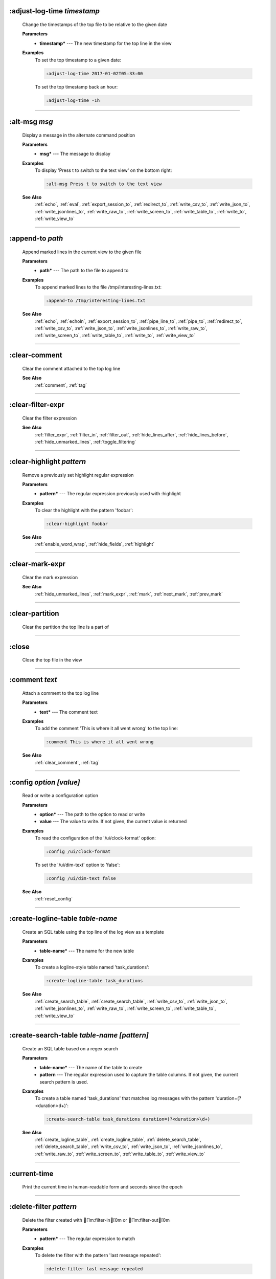 
.. _adjust_log_time:

:adjust-log-time *timestamp*
^^^^^^^^^^^^^^^^^^^^^^^^^^^^

  Change the timestamps of the top file to be relative to the given date

  **Parameters**
    * **timestamp\*** --- The new timestamp for the top line in the view

  **Examples**
    To set the top timestamp to a given date:

    .. code-block::  lnav

      :adjust-log-time 2017-01-02T05:33:00

    To set the top timestamp back an hour:

    .. code-block::  lnav

      :adjust-log-time -1h


----


.. _alt_msg:

:alt-msg *msg*
^^^^^^^^^^^^^^

  Display a message in the alternate command position

  **Parameters**
    * **msg\*** --- The message to display

  **Examples**
    To display 'Press t to switch to the text view' on the bottom right:

    .. code-block::  lnav

      :alt-msg Press t to switch to the text view

  **See Also**
    :ref:`echo`, :ref:`eval`, :ref:`export_session_to`, :ref:`redirect_to`, :ref:`write_csv_to`, :ref:`write_json_to`, :ref:`write_jsonlines_to`, :ref:`write_raw_to`, :ref:`write_screen_to`, :ref:`write_table_to`, :ref:`write_to`, :ref:`write_view_to`

----


.. _append_to:

:append-to *path*
^^^^^^^^^^^^^^^^^

  Append marked lines in the current view to the given file

  **Parameters**
    * **path\*** --- The path to the file to append to

  **Examples**
    To append marked lines to the file /tmp/interesting-lines.txt:

    .. code-block::  lnav

      :append-to /tmp/interesting-lines.txt

  **See Also**
    :ref:`echo`, :ref:`echoln`, :ref:`export_session_to`, :ref:`pipe_line_to`, :ref:`pipe_to`, :ref:`redirect_to`, :ref:`write_csv_to`, :ref:`write_json_to`, :ref:`write_jsonlines_to`, :ref:`write_raw_to`, :ref:`write_screen_to`, :ref:`write_table_to`, :ref:`write_to`, :ref:`write_view_to`

----


.. _clear_comment:

:clear-comment
^^^^^^^^^^^^^^

  Clear the comment attached to the top log line

  **See Also**
    :ref:`comment`, :ref:`tag`

----


.. _clear_filter_expr:

:clear-filter-expr
^^^^^^^^^^^^^^^^^^

  Clear the filter expression

  **See Also**
    :ref:`filter_expr`, :ref:`filter_in`, :ref:`filter_out`, :ref:`hide_lines_after`, :ref:`hide_lines_before`, :ref:`hide_unmarked_lines`, :ref:`toggle_filtering`

----


.. _clear_highlight:

:clear-highlight *pattern*
^^^^^^^^^^^^^^^^^^^^^^^^^^

  Remove a previously set highlight regular expression

  **Parameters**
    * **pattern\*** --- The regular expression previously used with :highlight

  **Examples**
    To clear the highlight with the pattern 'foobar':

    .. code-block::  lnav

      :clear-highlight foobar

  **See Also**
    :ref:`enable_word_wrap`, :ref:`hide_fields`, :ref:`highlight`

----


.. _clear_mark_expr:

:clear-mark-expr
^^^^^^^^^^^^^^^^

  Clear the mark expression

  **See Also**
    :ref:`hide_unmarked_lines`, :ref:`mark_expr`, :ref:`mark`, :ref:`next_mark`, :ref:`prev_mark`

----


.. _clear_partition:

:clear-partition
^^^^^^^^^^^^^^^^

  Clear the partition the top line is a part of


----


.. _close:

:close
^^^^^^

  Close the top file in the view


----


.. _comment:

:comment *text*
^^^^^^^^^^^^^^^

  Attach a comment to the top log line

  **Parameters**
    * **text\*** --- The comment text

  **Examples**
    To add the comment 'This is where it all went wrong' to the top line:

    .. code-block::  lnav

      :comment This is where it all went wrong

  **See Also**
    :ref:`clear_comment`, :ref:`tag`

----


.. _config:

:config *option* *\[value\]*
^^^^^^^^^^^^^^^^^^^^^^^^^^^^

  Read or write a configuration option

  **Parameters**
    * **option\*** --- The path to the option to read or write
    * **value** --- The value to write.  If not given, the current value is returned

  **Examples**
    To read the configuration of the '/ui/clock-format' option:

    .. code-block::  lnav

      :config /ui/clock-format

    To set the '/ui/dim-text' option to 'false':

    .. code-block::  lnav

      :config /ui/dim-text false

  **See Also**
    :ref:`reset_config`

----


.. _create_logline_table:

:create-logline-table *table-name*
^^^^^^^^^^^^^^^^^^^^^^^^^^^^^^^^^^

  Create an SQL table using the top line of the log view as a template

  **Parameters**
    * **table-name\*** --- The name for the new table

  **Examples**
    To create a logline-style table named 'task_durations':

    .. code-block::  lnav

      :create-logline-table task_durations

  **See Also**
    :ref:`create_search_table`, :ref:`create_search_table`, :ref:`write_csv_to`, :ref:`write_json_to`, :ref:`write_jsonlines_to`, :ref:`write_raw_to`, :ref:`write_screen_to`, :ref:`write_table_to`, :ref:`write_view_to`

----


.. _create_search_table:

:create-search-table *table-name* *\[pattern\]*
^^^^^^^^^^^^^^^^^^^^^^^^^^^^^^^^^^^^^^^^^^^^^^^

  Create an SQL table based on a regex search

  **Parameters**
    * **table-name\*** --- The name of the table to create
    * **pattern** --- The regular expression used to capture the table columns.  If not given, the current search pattern is used.

  **Examples**
    To create a table named 'task_durations' that matches log messages with the pattern 'duration=(?<duration>\d+)':

    .. code-block::  lnav

      :create-search-table task_durations duration=(?<duration>\d+)

  **See Also**
    :ref:`create_logline_table`, :ref:`create_logline_table`, :ref:`delete_search_table`, :ref:`delete_search_table`, :ref:`write_csv_to`, :ref:`write_json_to`, :ref:`write_jsonlines_to`, :ref:`write_raw_to`, :ref:`write_screen_to`, :ref:`write_table_to`, :ref:`write_view_to`

----


.. _current_time:

:current-time
^^^^^^^^^^^^^

  Print the current time in human-readable form and seconds since the epoch


----


.. _delete_filter:

:delete-filter *pattern*
^^^^^^^^^^^^^^^^^^^^^^^^

  Delete the filter created with [1m:filter-in[0m or [1m:filter-out[0m

  **Parameters**
    * **pattern\*** --- The regular expression to match

  **Examples**
    To delete the filter with the pattern 'last message repeated':

    .. code-block::  lnav

      :delete-filter last message repeated

  **See Also**
    :ref:`filter_in`, :ref:`filter_out`, :ref:`hide_lines_after`, :ref:`hide_lines_before`, :ref:`hide_unmarked_lines`, :ref:`toggle_filtering`

----


.. _delete_logline_table:

:delete-logline-table *table-name*
^^^^^^^^^^^^^^^^^^^^^^^^^^^^^^^^^^

  Delete a table created with create-logline-table

  **Parameters**
    * **table-name\*** --- The name of the table to delete

  **Examples**
    To delete the logline-style table named 'task_durations':

    .. code-block::  lnav

      :delete-logline-table task_durations

  **See Also**
    :ref:`create_logline_table`, :ref:`create_logline_table`, :ref:`create_search_table`, :ref:`create_search_table`, :ref:`write_csv_to`, :ref:`write_json_to`, :ref:`write_jsonlines_to`, :ref:`write_raw_to`, :ref:`write_screen_to`, :ref:`write_table_to`, :ref:`write_view_to`

----


.. _delete_search_table:

:delete-search-table *table-name*
^^^^^^^^^^^^^^^^^^^^^^^^^^^^^^^^^

  Create an SQL table based on a regex search

  **Parameters**
    * **table-name\*** --- The name of the table to create

  **Examples**
    To delete the search table named 'task_durations':

    .. code-block::  lnav

      :delete-search-table task_durations

  **See Also**
    :ref:`create_logline_table`, :ref:`create_logline_table`, :ref:`create_search_table`, :ref:`create_search_table`, :ref:`write_csv_to`, :ref:`write_json_to`, :ref:`write_jsonlines_to`, :ref:`write_raw_to`, :ref:`write_screen_to`, :ref:`write_table_to`, :ref:`write_view_to`

----


.. _delete_tags:

:delete-tags *tag*
^^^^^^^^^^^^^^^^^^

  Remove the given tags from all log lines

  **Parameters**
    * **tag** --- The tags to delete

  **Examples**
    To remove the tags '#BUG123' and '#needs-review' from all log lines:

    .. code-block::  lnav

      :delete-tags #BUG123 #needs-review

  **See Also**
    :ref:`comment`, :ref:`tag`

----


.. _disable_filter:

:disable-filter *pattern*
^^^^^^^^^^^^^^^^^^^^^^^^^

  Disable a filter created with filter-in/filter-out

  **Parameters**
    * **pattern\*** --- The regular expression used in the filter command

  **Examples**
    To disable the filter with the pattern 'last message repeated':

    .. code-block::  lnav

      :disable-filter last message repeated

  **See Also**
    :ref:`enable_filter`, :ref:`filter_in`, :ref:`filter_out`, :ref:`hide_lines_after`, :ref:`hide_lines_before`, :ref:`hide_unmarked_lines`, :ref:`toggle_filtering`

----


.. _disable_word_wrap:

:disable-word-wrap
^^^^^^^^^^^^^^^^^^

  Disable word-wrapping for the current view

  **See Also**
    :ref:`enable_word_wrap`, :ref:`hide_fields`, :ref:`highlight`

----


.. _echo:

:echo *\[-n\]* *msg*
^^^^^^^^^^^^^^^^^^^^

  Echo the given message to the screen or, if :redirect-to has been called, to output file specified in the redirect.  Variable substitution is performed on the message.  Use a backslash to escape any special characters, like '$'

  **Parameters**
    * **-n** --- Do not print a line-feed at the end of the output
    * **msg\*** --- The message to display

  **Examples**
    To output 'Hello, World!':

    .. code-block::  lnav

      :echo Hello, World!

  **See Also**
    :ref:`alt_msg`, :ref:`append_to`, :ref:`echoln`, :ref:`eval`, :ref:`export_session_to`, :ref:`export_session_to`, :ref:`pipe_line_to`, :ref:`pipe_to`, :ref:`redirect_to`, :ref:`redirect_to`, :ref:`write_csv_to`, :ref:`write_csv_to`, :ref:`write_json_to`, :ref:`write_json_to`, :ref:`write_jsonlines_to`, :ref:`write_jsonlines_to`, :ref:`write_raw_to`, :ref:`write_raw_to`, :ref:`write_screen_to`, :ref:`write_screen_to`, :ref:`write_table_to`, :ref:`write_table_to`, :ref:`write_to`, :ref:`write_to`, :ref:`write_view_to`, :ref:`write_view_to`

----


.. _enable_filter:

:enable-filter *pattern*
^^^^^^^^^^^^^^^^^^^^^^^^

  Enable a previously created and disabled filter

  **Parameters**
    * **pattern\*** --- The regular expression used in the filter command

  **Examples**
    To enable the disabled filter with the pattern 'last message repeated':

    .. code-block::  lnav

      :enable-filter last message repeated

  **See Also**
    :ref:`filter_in`, :ref:`filter_out`, :ref:`hide_lines_after`, :ref:`hide_lines_before`, :ref:`hide_unmarked_lines`, :ref:`toggle_filtering`

----


.. _enable_word_wrap:

:enable-word-wrap
^^^^^^^^^^^^^^^^^

  Enable word-wrapping for the current view

  **See Also**
    :ref:`disable_word_wrap`, :ref:`hide_fields`, :ref:`highlight`

----


.. _eval:

:eval *command*
^^^^^^^^^^^^^^^

  Evaluate the given command/query after doing environment variable substitution

  **Parameters**
    * **command\*** --- The command or query to perform substitution on.

  **Examples**
    To substitute the table name from a variable:

    .. code-block::  lnav

      :eval ;SELECT * FROM ${table}

  **See Also**
    :ref:`alt_msg`, :ref:`echo`, :ref:`export_session_to`, :ref:`redirect_to`, :ref:`write_csv_to`, :ref:`write_json_to`, :ref:`write_jsonlines_to`, :ref:`write_raw_to`, :ref:`write_screen_to`, :ref:`write_table_to`, :ref:`write_to`, :ref:`write_view_to`

----


.. _export_session_to:

:export-session-to *path*
^^^^^^^^^^^^^^^^^^^^^^^^^

  Export the current lnav state to an lnav script file

  **Parameters**
    * **path\*** --- The path to the file to write

  **See Also**
    :ref:`alt_msg`, :ref:`append_to`, :ref:`echo`, :ref:`echo`, :ref:`echoln`, :ref:`eval`, :ref:`pipe_line_to`, :ref:`pipe_to`, :ref:`redirect_to`, :ref:`redirect_to`, :ref:`write_csv_to`, :ref:`write_csv_to`, :ref:`write_json_to`, :ref:`write_json_to`, :ref:`write_jsonlines_to`, :ref:`write_jsonlines_to`, :ref:`write_raw_to`, :ref:`write_raw_to`, :ref:`write_screen_to`, :ref:`write_screen_to`, :ref:`write_table_to`, :ref:`write_table_to`, :ref:`write_to`, :ref:`write_to`, :ref:`write_view_to`, :ref:`write_view_to`

----


.. _filter_expr:

:filter-expr *expr*
^^^^^^^^^^^^^^^^^^^

  Set the filter expression

  **Parameters**
    * **expr\*** --- The SQL expression to evaluate for each log message.  The message values can be accessed using column names prefixed with a colon

  **Examples**
    To set a filter expression that matched syslog messages from 'syslogd':

    .. code-block::  lnav

      :filter-expr :log_procname = 'syslogd'

    To set a filter expression that matches log messages where 'id' is followed by a number and contains the string 'foo':

    .. code-block::  lnav

      :filter-expr :log_body REGEXP 'id\d+' AND :log_body REGEXP 'foo'

  **See Also**
    :ref:`clear_filter_expr`, :ref:`filter_in`, :ref:`filter_out`, :ref:`hide_lines_after`, :ref:`hide_lines_before`, :ref:`hide_unmarked_lines`, :ref:`toggle_filtering`

----


.. _filter_in:

:filter-in *pattern*
^^^^^^^^^^^^^^^^^^^^

  Only show lines that match the given regular expression in the current view

  **Parameters**
    * **pattern\*** --- The regular expression to match

  **Examples**
    To filter out log messages that do not have the string 'dhclient':

    .. code-block::  lnav

      :filter-in dhclient

  **See Also**
    :ref:`delete_filter`, :ref:`disable_filter`, :ref:`filter_out`, :ref:`hide_lines_after`, :ref:`hide_lines_before`, :ref:`hide_unmarked_lines`, :ref:`toggle_filtering`

----


.. _filter_out:

:filter-out *pattern*
^^^^^^^^^^^^^^^^^^^^^

  Remove lines that match the given regular expression in the current view

  **Parameters**
    * **pattern\*** --- The regular expression to match

  **Examples**
    To filter out log messages that contain the string 'last message repeated':

    .. code-block::  lnav

      :filter-out last message repeated

  **See Also**
    :ref:`delete_filter`, :ref:`disable_filter`, :ref:`filter_in`, :ref:`hide_lines_after`, :ref:`hide_lines_before`, :ref:`hide_unmarked_lines`, :ref:`toggle_filtering`

----


.. _goto:

:goto *line#|N%|timestamp*
^^^^^^^^^^^^^^^^^^^^^^^^^^

  Go to the given location in the top view

  **Parameters**
    * **line#|N%|timestamp\*** --- A line number, percent into the file, or a timestamp

  **Examples**
    To go to line 22:

    .. code-block::  lnav

      :goto 22

    To go to the line 75% of the way into the view:

    .. code-block::  lnav

      :goto 75%

    To go to the first message on the first day of 2017:

    .. code-block::  lnav

      :goto 2017-01-01

  **See Also**
    :ref:`next_location`, :ref:`next_mark`, :ref:`prev_location`, :ref:`prev_mark`, :ref:`relative_goto`

----


.. _help:

:help
^^^^^

  Open the help text view


----


.. _hide_fields:

:hide-fields *field-name*
^^^^^^^^^^^^^^^^^^^^^^^^^

  Hide log message fields by replacing them with an ellipsis

  **Parameters**
    * **field-name** --- The name of the field to hide in the format for the top log line.  A qualified name can be used where the field name is prefixed by the format name and a dot to hide any field.

  **Examples**
    To hide the log_procname fields in all formats:

    .. code-block::  lnav

      :hide-fields log_procname

    To hide only the log_procname field in the syslog format:

    .. code-block::  lnav

      :hide-fields syslog_log.log_procname

  **See Also**
    :ref:`enable_word_wrap`, :ref:`highlight`, :ref:`show_fields`

----


.. _hide_file:

:hide-file *path*
^^^^^^^^^^^^^^^^^

  Hide the given file(s) and skip indexing until it is shown again.  If no path is given, the current file in the view is hidden

  **Parameters**
    * **path** --- A path or glob pattern that specifies the files to hide


----


.. _hide_lines_after:

:hide-lines-after *date*
^^^^^^^^^^^^^^^^^^^^^^^^

  Hide lines that come after the given date

  **Parameters**
    * **date\*** --- An absolute or relative date

  **Examples**
    To hide the lines after the top line in the view:

    .. code-block::  lnav

      :hide-lines-after here

    To hide the lines after 6 AM today:

    .. code-block::  lnav

      :hide-lines-after 6am

  **See Also**
    :ref:`filter_in`, :ref:`filter_out`, :ref:`hide_lines_before`, :ref:`hide_unmarked_lines`, :ref:`show_lines_before_and_after`, :ref:`toggle_filtering`

----


.. _hide_lines_before:

:hide-lines-before *date*
^^^^^^^^^^^^^^^^^^^^^^^^^

  Hide lines that come before the given date

  **Parameters**
    * **date\*** --- An absolute or relative date

  **Examples**
    To hide the lines before the top line in the view:

    .. code-block::  lnav

      :hide-lines-before here

    To hide the log messages before 6 AM today:

    .. code-block::  lnav

      :hide-lines-before 6am

  **See Also**
    :ref:`filter_in`, :ref:`filter_out`, :ref:`hide_lines_after`, :ref:`hide_unmarked_lines`, :ref:`show_lines_before_and_after`, :ref:`toggle_filtering`

----


.. _hide_unmarked_lines:

:hide-unmarked-lines
^^^^^^^^^^^^^^^^^^^^

  Hide lines that have not been bookmarked

  **See Also**
    :ref:`filter_in`, :ref:`filter_out`, :ref:`hide_lines_after`, :ref:`hide_lines_before`, :ref:`mark`, :ref:`next_mark`, :ref:`prev_mark`, :ref:`toggle_filtering`

----


.. _highlight:

:highlight *pattern*
^^^^^^^^^^^^^^^^^^^^

  Add coloring to log messages fragments that match the given regular expression

  **Parameters**
    * **pattern\*** --- The regular expression to match

  **Examples**
    To highlight numbers with three or more digits:

    .. code-block::  lnav

      :highlight \d{3,}

  **See Also**
    :ref:`clear_highlight`, :ref:`enable_word_wrap`, :ref:`hide_fields`

----


.. _load_session:

:load-session
^^^^^^^^^^^^^

  Load the latest session state


----


.. _mark:

:mark
^^^^^

  Toggle the bookmark state for the top line in the current view

  **See Also**
    :ref:`hide_unmarked_lines`, :ref:`next_mark`, :ref:`prev_mark`

----


.. _mark_expr:

:mark-expr *expr*
^^^^^^^^^^^^^^^^^

  Set the bookmark expression

  **Parameters**
    * **expr\*** --- The SQL expression to evaluate for each log message.  The message values can be accessed using column names prefixed with a colon

  **Examples**
    To mark lines from 'dhclient' that mention 'eth0':

    .. code-block::  lnav

      :mark-expr :log_procname = 'dhclient' AND :log_body LIKE '%eth0%'

  **See Also**
    :ref:`clear_mark_expr`, :ref:`hide_unmarked_lines`, :ref:`mark`, :ref:`next_mark`, :ref:`prev_mark`

----


.. _next_location:

:next-location
^^^^^^^^^^^^^^

  Move to the next position in the location history

  **See Also**
    :ref:`goto`, :ref:`next_mark`, :ref:`prev_location`, :ref:`prev_mark`, :ref:`relative_goto`

----


.. _next_mark:

:next-mark *type*
^^^^^^^^^^^^^^^^^

  Move to the next bookmark of the given type in the current view

  **Parameters**
    * **type** --- The type of bookmark -- error, warning, search, user, file, meta

  **Examples**
    To go to the next error:

    .. code-block::  lnav

      :next-mark error

  **See Also**
    :ref:`goto`, :ref:`hide_unmarked_lines`, :ref:`mark`, :ref:`next_location`, :ref:`prev_location`, :ref:`prev_mark`, :ref:`prev_mark`, :ref:`relative_goto`

----


.. _open:

:open *path*
^^^^^^^^^^^^

  Open the given file(s) in lnav.  Opening files on machines accessible via SSH can be done using the syntax: [user@]host:/path/to/logs

  **Parameters**
    * **path** --- The path to the file to open

  **Examples**
    To open the file '/path/to/file':

    .. code-block::  lnav

      :open /path/to/file

    To open the remote file '/var/log/syslog.log':

    .. code-block::  lnav

      :open dean@host1.example.com:/var/log/syslog.log


----


.. _partition_name:

:partition-name *name*
^^^^^^^^^^^^^^^^^^^^^^

  Mark the top line in the log view as the start of a new partition with the given name

  **Parameters**
    * **name\*** --- The name for the new partition

  **Examples**
    To mark the top line as the start of the partition named 'boot #1':

    .. code-block::  lnav

      :partition-name boot #1


----


.. _pipe_line_to:

:pipe-line-to *shell-cmd*
^^^^^^^^^^^^^^^^^^^^^^^^^

  Pipe the top line to the given shell command

  **Parameters**
    * **shell-cmd\*** --- The shell command-line to execute

  **Examples**
    To write the top line to 'sed' for processing:

    .. code-block::  lnav

      :pipe-line-to sed -e 's/foo/bar/g'

  **See Also**
    :ref:`append_to`, :ref:`echo`, :ref:`echoln`, :ref:`export_session_to`, :ref:`pipe_to`, :ref:`redirect_to`, :ref:`write_csv_to`, :ref:`write_json_to`, :ref:`write_jsonlines_to`, :ref:`write_raw_to`, :ref:`write_screen_to`, :ref:`write_table_to`, :ref:`write_to`, :ref:`write_view_to`

----


.. _pipe_to:

:pipe-to *shell-cmd*
^^^^^^^^^^^^^^^^^^^^

  Pipe the marked lines to the given shell command

  **Parameters**
    * **shell-cmd\*** --- The shell command-line to execute

  **Examples**
    To write marked lines to 'sed' for processing:

    .. code-block::  lnav

      :pipe-to sed -e s/foo/bar/g

  **See Also**
    :ref:`append_to`, :ref:`echo`, :ref:`echoln`, :ref:`export_session_to`, :ref:`pipe_line_to`, :ref:`redirect_to`, :ref:`write_csv_to`, :ref:`write_json_to`, :ref:`write_jsonlines_to`, :ref:`write_raw_to`, :ref:`write_screen_to`, :ref:`write_table_to`, :ref:`write_to`, :ref:`write_view_to`

----


.. _prev_location:

:prev-location
^^^^^^^^^^^^^^

  Move to the previous position in the location history

  **See Also**
    :ref:`goto`, :ref:`next_location`, :ref:`next_mark`, :ref:`prev_mark`, :ref:`relative_goto`

----


.. _prev_mark:

:prev-mark *type*
^^^^^^^^^^^^^^^^^

  Move to the previous bookmark of the given type in the current view

  **Parameters**
    * **type** --- The type of bookmark -- error, warning, search, user, file, meta

  **Examples**
    To go to the previous error:

    .. code-block::  lnav

      :prev-mark error

  **See Also**
    :ref:`goto`, :ref:`hide_unmarked_lines`, :ref:`mark`, :ref:`next_location`, :ref:`next_mark`, :ref:`next_mark`, :ref:`prev_location`, :ref:`relative_goto`

----


.. _prompt:

:prompt *type* *\[--alt\]* *\[prompt\]* *\[initial-value\]*
^^^^^^^^^^^^^^^^^^^^^^^^^^^^^^^^^^^^^^^^^^^^^^^^^^^^^^^^^^^

  Open the given prompt

  **Parameters**
    * **type\*** --- The type of prompt -- command, script, search, sql, user
    * **--alt** --- Perform the alternate action for this prompt by default
    * **prompt** --- The prompt to display
    * **initial-value** --- The initial value to fill in for the prompt

  **Examples**
    To open the command prompt with 'filter-in' already filled in:

    .. code-block::  lnav

      :prompt command : 'filter-in '

    To ask the user a question:

    .. code-block::  lnav

      :prompt user 'Are you sure? '


----


.. _quit:

:quit
^^^^^

  Quit lnav


----


.. _redirect_to:

:redirect-to *\[path\]*
^^^^^^^^^^^^^^^^^^^^^^^

  Redirect the output of commands that write to stdout to the given file

  **Parameters**
    * **path** --- The path to the file to write.  If not specified, the current redirect will be cleared

  **Examples**
    To write the output of lnav commands to the file /tmp/script-output.txt:

    .. code-block::  lnav

      :redirect-to /tmp/script-output.txt

  **See Also**
    :ref:`alt_msg`, :ref:`append_to`, :ref:`echo`, :ref:`echo`, :ref:`echoln`, :ref:`eval`, :ref:`export_session_to`, :ref:`export_session_to`, :ref:`pipe_line_to`, :ref:`pipe_to`, :ref:`write_csv_to`, :ref:`write_csv_to`, :ref:`write_json_to`, :ref:`write_json_to`, :ref:`write_jsonlines_to`, :ref:`write_jsonlines_to`, :ref:`write_raw_to`, :ref:`write_raw_to`, :ref:`write_screen_to`, :ref:`write_screen_to`, :ref:`write_table_to`, :ref:`write_table_to`, :ref:`write_to`, :ref:`write_to`, :ref:`write_view_to`, :ref:`write_view_to`

----


.. _redraw:

:redraw
^^^^^^^

  Do a full redraw of the screen


----


.. _relative_goto:

:relative-goto *line-count|N%*
^^^^^^^^^^^^^^^^^^^^^^^^^^^^^^

  Move the current view up or down by the given amount

  **Parameters**
    * **line-count|N%\*** --- The amount to move the view by.

  **Examples**
    To move 22 lines down in the view:

    .. code-block::  lnav

      :relative-goto +22

    To move 10 percent back in the view:

    .. code-block::  lnav

      :relative-goto -10%

  **See Also**
    :ref:`goto`, :ref:`next_location`, :ref:`next_mark`, :ref:`prev_location`, :ref:`prev_mark`

----


.. _reset_config:

:reset-config *option*
^^^^^^^^^^^^^^^^^^^^^^

  Reset the configuration option to its default value

  **Parameters**
    * **option\*** --- The path to the option to reset

  **Examples**
    To reset the '/ui/clock-format' option back to the builtin default:

    .. code-block::  lnav

      :reset-config /ui/clock-format

  **See Also**
    :ref:`config`

----


.. _reset_session:

:reset-session
^^^^^^^^^^^^^^

  Reset the session state, clearing all filters, highlights, and bookmarks


----


.. _save_session:

:save-session
^^^^^^^^^^^^^

  Save the current state as a session


----


.. _session:

:session *lnav-command*
^^^^^^^^^^^^^^^^^^^^^^^

  Add the given command to the session file (~/.lnav/session)

  **Parameters**
    * **lnav-command\*** --- The lnav command to save.

  **Examples**
    To add the command ':highlight foobar' to the session file:

    .. code-block::  lnav

      :session :highlight foobar


----


.. _set_min_log_level:

:set-min-log-level *log-level*
^^^^^^^^^^^^^^^^^^^^^^^^^^^^^^

  Set the minimum log level to display in the log view

  **Parameters**
    * **log-level\*** --- The new minimum log level

  **Examples**
    To set the minimum log level displayed to error:

    .. code-block::  lnav

      :set-min-log-level error


----


.. _show_fields:

:show-fields *field-name*
^^^^^^^^^^^^^^^^^^^^^^^^^

  Show log message fields that were previously hidden

  **Parameters**
    * **field-name** --- The name of the field to show

  **Examples**
    To show all the log_procname fields in all formats:

    .. code-block::  lnav

      :show-fields log_procname

  **See Also**
    :ref:`enable_word_wrap`, :ref:`hide_fields`, :ref:`highlight`

----


.. _show_file:

:show-file *path*
^^^^^^^^^^^^^^^^^

  Show the given file(s) and resume indexing.

  **Parameters**
    * **path** --- The path or glob pattern that specifies the files to show


----


.. _show_lines_before_and_after:

:show-lines-before-and-after
^^^^^^^^^^^^^^^^^^^^^^^^^^^^

  Show lines that were hidden by the 'hide-lines' commands

  **See Also**
    :ref:`filter_in`, :ref:`filter_out`, :ref:`hide_lines_after`, :ref:`hide_lines_before`, :ref:`hide_unmarked_lines`, :ref:`toggle_filtering`

----


.. _show_only_this_file:

:show-only-this-file
^^^^^^^^^^^^^^^^^^^^

  Show only the file for the top line in the view


----


.. _show_unmarked_lines:

:show-unmarked-lines
^^^^^^^^^^^^^^^^^^^^

  Show lines that have not been bookmarked

  **See Also**
    :ref:`filter_in`, :ref:`filter_out`, :ref:`hide_lines_after`, :ref:`hide_lines_before`, :ref:`hide_unmarked_lines`, :ref:`hide_unmarked_lines`, :ref:`mark`, :ref:`next_mark`, :ref:`prev_mark`, :ref:`toggle_filtering`

----


.. _spectrogram:

:spectrogram *field-name*
^^^^^^^^^^^^^^^^^^^^^^^^^

  Visualize the given message field or database column using a spectrogram

  **Parameters**
    * **field-name\*** --- The name of the numeric field to visualize.

  **Examples**
    To visualize the sc_bytes field in the access_log format:

    .. code-block::  lnav

      :spectrogram sc_bytes


----


.. _summarize:

:summarize *column-name*
^^^^^^^^^^^^^^^^^^^^^^^^

  Execute a SQL query that computes the characteristics of the values in the given column

  **Parameters**
    * **column-name\*** --- The name of the column to analyze.

  **Examples**
    To get a summary of the sc_bytes column in the access_log table:

    .. code-block::  lnav

      :summarize sc_bytes


----


.. _switch_to_view:

:switch-to-view *view-name*
^^^^^^^^^^^^^^^^^^^^^^^^^^^

  Switch to the given view

  **Parameters**
    * **view-name\*** --- The name of the view to switch to.

  **Examples**
    To switch to the 'schema' view:

    .. code-block::  lnav

      :switch-to-view schema


----


.. _tag:

:tag *tag*
^^^^^^^^^^

  Attach tags to the top log line

  **Parameters**
    * **tag** --- The tags to attach

  **Examples**
    To add the tags '#BUG123' and '#needs-review' to the top line:

    .. code-block::  lnav

      :tag #BUG123 #needs-review

  **See Also**
    :ref:`comment`, :ref:`delete_tags`, :ref:`untag`

----


.. _toggle_filtering:

:toggle-filtering
^^^^^^^^^^^^^^^^^

  Toggle the filtering flag for the current view

  **See Also**
    :ref:`filter_in`, :ref:`filter_out`, :ref:`hide_lines_after`, :ref:`hide_lines_before`, :ref:`hide_unmarked_lines`

----


.. _toggle_view:

:toggle-view *view-name*
^^^^^^^^^^^^^^^^^^^^^^^^

  Switch to the given view or, if it is already displayed, switch to the previous view

  **Parameters**
    * **view-name\*** --- The name of the view to toggle the display of.

  **Examples**
    To switch to the 'schema' view if it is not displayed or switch back to the previous view:

    .. code-block::  lnav

      :toggle-view schema


----


.. _unix_time:

:unix-time *seconds*
^^^^^^^^^^^^^^^^^^^^

  Convert epoch time to a human-readable form

  **Parameters**
    * **seconds\*** --- The epoch timestamp to convert

  **Examples**
    To convert the epoch time 1490191111:

    .. code-block::  lnav

      :unix-time 1490191111


----


.. _untag:

:untag *tag*
^^^^^^^^^^^^

  Detach tags from the top log line

  **Parameters**
    * **tag** --- The tags to detach

  **Examples**
    To remove the tags '#BUG123' and '#needs-review' from the top line:

    .. code-block::  lnav

      :untag #BUG123 #needs-review

  **See Also**
    :ref:`comment`, :ref:`tag`

----


.. _write_table_to:

:write-table-to *path*
^^^^^^^^^^^^^^^^^^^^^^

  Write SQL results to the given file in a tabular format

  **Parameters**
    * **path\*** --- The path to the file to write

  **Examples**
    To write SQL results as text to /tmp/table.txt:

    .. code-block::  lnav

      :write-table-to /tmp/table.txt

  **See Also**
    :ref:`alt_msg`, :ref:`append_to`, :ref:`create_logline_table`, :ref:`create_search_table`, :ref:`echo`, :ref:`echo`, :ref:`echoln`, :ref:`eval`, :ref:`export_session_to`, :ref:`export_session_to`, :ref:`pipe_line_to`, :ref:`pipe_to`, :ref:`redirect_to`, :ref:`redirect_to`, :ref:`write_csv_to`, :ref:`write_csv_to`, :ref:`write_csv_to`, :ref:`write_json_to`, :ref:`write_json_to`, :ref:`write_json_to`, :ref:`write_jsonlines_to`, :ref:`write_jsonlines_to`, :ref:`write_jsonlines_to`, :ref:`write_raw_to`, :ref:`write_raw_to`, :ref:`write_raw_to`, :ref:`write_screen_to`, :ref:`write_screen_to`, :ref:`write_screen_to`, :ref:`write_to`, :ref:`write_to`, :ref:`write_view_to`, :ref:`write_view_to`, :ref:`write_view_to`

----


.. _write_csv_to:

:write-csv-to *path*
^^^^^^^^^^^^^^^^^^^^

  Write SQL results to the given file in CSV format

  **Parameters**
    * **path\*** --- The path to the file to write

  **Examples**
    To write SQL results as CSV to /tmp/table.csv:

    .. code-block::  lnav

      :write-csv-to /tmp/table.csv

  **See Also**
    :ref:`alt_msg`, :ref:`append_to`, :ref:`create_logline_table`, :ref:`create_search_table`, :ref:`echo`, :ref:`echo`, :ref:`echoln`, :ref:`eval`, :ref:`export_session_to`, :ref:`export_session_to`, :ref:`pipe_line_to`, :ref:`pipe_to`, :ref:`redirect_to`, :ref:`redirect_to`, :ref:`write_json_to`, :ref:`write_json_to`, :ref:`write_json_to`, :ref:`write_jsonlines_to`, :ref:`write_jsonlines_to`, :ref:`write_jsonlines_to`, :ref:`write_raw_to`, :ref:`write_raw_to`, :ref:`write_raw_to`, :ref:`write_screen_to`, :ref:`write_screen_to`, :ref:`write_screen_to`, :ref:`write_table_to`, :ref:`write_table_to`, :ref:`write_table_to`, :ref:`write_to`, :ref:`write_to`, :ref:`write_view_to`, :ref:`write_view_to`, :ref:`write_view_to`

----


.. _write_json_to:

:write-json-to *path*
^^^^^^^^^^^^^^^^^^^^^

  Write SQL results to the given file in JSON format

  **Parameters**
    * **path\*** --- The path to the file to write

  **Examples**
    To write SQL results as JSON to /tmp/table.json:

    .. code-block::  lnav

      :write-json-to /tmp/table.json

  **See Also**
    :ref:`alt_msg`, :ref:`append_to`, :ref:`create_logline_table`, :ref:`create_search_table`, :ref:`echo`, :ref:`echo`, :ref:`echoln`, :ref:`eval`, :ref:`export_session_to`, :ref:`export_session_to`, :ref:`pipe_line_to`, :ref:`pipe_to`, :ref:`redirect_to`, :ref:`redirect_to`, :ref:`write_csv_to`, :ref:`write_csv_to`, :ref:`write_csv_to`, :ref:`write_jsonlines_to`, :ref:`write_jsonlines_to`, :ref:`write_jsonlines_to`, :ref:`write_raw_to`, :ref:`write_raw_to`, :ref:`write_raw_to`, :ref:`write_screen_to`, :ref:`write_screen_to`, :ref:`write_screen_to`, :ref:`write_table_to`, :ref:`write_table_to`, :ref:`write_table_to`, :ref:`write_to`, :ref:`write_to`, :ref:`write_view_to`, :ref:`write_view_to`, :ref:`write_view_to`

----


.. _write_jsonlines_to:

:write-jsonlines-to *path*
^^^^^^^^^^^^^^^^^^^^^^^^^^

  Write SQL results to the given file in JSON Lines format

  **Parameters**
    * **path\*** --- The path to the file to write

  **Examples**
    To write SQL results as JSON Lines to /tmp/table.json:

    .. code-block::  lnav

      :write-jsonlines-to /tmp/table.json

  **See Also**
    :ref:`alt_msg`, :ref:`append_to`, :ref:`create_logline_table`, :ref:`create_search_table`, :ref:`echo`, :ref:`echo`, :ref:`echoln`, :ref:`eval`, :ref:`export_session_to`, :ref:`export_session_to`, :ref:`pipe_line_to`, :ref:`pipe_to`, :ref:`redirect_to`, :ref:`redirect_to`, :ref:`write_csv_to`, :ref:`write_csv_to`, :ref:`write_csv_to`, :ref:`write_json_to`, :ref:`write_json_to`, :ref:`write_json_to`, :ref:`write_raw_to`, :ref:`write_raw_to`, :ref:`write_raw_to`, :ref:`write_screen_to`, :ref:`write_screen_to`, :ref:`write_screen_to`, :ref:`write_table_to`, :ref:`write_table_to`, :ref:`write_table_to`, :ref:`write_to`, :ref:`write_to`, :ref:`write_view_to`, :ref:`write_view_to`, :ref:`write_view_to`

----


.. _write_raw_to:

:write-raw-to *\[--view={log,db}\]* *path*
^^^^^^^^^^^^^^^^^^^^^^^^^^^^^^^^^^^^^^^^^^

  In the log view, write the original log file content of the marked messages to the file.  In the DB view, the contents of the cells are written to the output file.

  **Parameters**
    * **--view={log,db}** --- The view to use as the source of data
    * **path\*** --- The path to the file to write

  **Examples**
    To write the marked lines in the log view to /tmp/table.txt:

    .. code-block::  lnav

      :write-raw-to /tmp/table.txt

  **See Also**
    :ref:`alt_msg`, :ref:`append_to`, :ref:`create_logline_table`, :ref:`create_search_table`, :ref:`echo`, :ref:`echo`, :ref:`echoln`, :ref:`eval`, :ref:`export_session_to`, :ref:`export_session_to`, :ref:`pipe_line_to`, :ref:`pipe_to`, :ref:`redirect_to`, :ref:`redirect_to`, :ref:`write_csv_to`, :ref:`write_csv_to`, :ref:`write_csv_to`, :ref:`write_json_to`, :ref:`write_json_to`, :ref:`write_json_to`, :ref:`write_jsonlines_to`, :ref:`write_jsonlines_to`, :ref:`write_jsonlines_to`, :ref:`write_screen_to`, :ref:`write_screen_to`, :ref:`write_screen_to`, :ref:`write_table_to`, :ref:`write_table_to`, :ref:`write_table_to`, :ref:`write_to`, :ref:`write_to`, :ref:`write_view_to`, :ref:`write_view_to`, :ref:`write_view_to`

----


.. _write_screen_to:

:write-screen-to *path*
^^^^^^^^^^^^^^^^^^^^^^^

  Write the displayed text or SQL results to the given file without any formatting

  **Parameters**
    * **path\*** --- The path to the file to write

  **Examples**
    To write only the displayed text to /tmp/table.txt:

    .. code-block::  lnav

      :write-screen-to /tmp/table.txt

  **See Also**
    :ref:`alt_msg`, :ref:`append_to`, :ref:`create_logline_table`, :ref:`create_search_table`, :ref:`echo`, :ref:`echo`, :ref:`echoln`, :ref:`eval`, :ref:`export_session_to`, :ref:`export_session_to`, :ref:`pipe_line_to`, :ref:`pipe_to`, :ref:`redirect_to`, :ref:`redirect_to`, :ref:`write_csv_to`, :ref:`write_csv_to`, :ref:`write_csv_to`, :ref:`write_json_to`, :ref:`write_json_to`, :ref:`write_json_to`, :ref:`write_jsonlines_to`, :ref:`write_jsonlines_to`, :ref:`write_jsonlines_to`, :ref:`write_raw_to`, :ref:`write_raw_to`, :ref:`write_raw_to`, :ref:`write_table_to`, :ref:`write_table_to`, :ref:`write_table_to`, :ref:`write_to`, :ref:`write_to`, :ref:`write_view_to`, :ref:`write_view_to`, :ref:`write_view_to`

----


.. _write_to:

:write-to *path*
^^^^^^^^^^^^^^^^

  Overwrite the given file with any marked lines in the current view

  **Parameters**
    * **path\*** --- The path to the file to write

  **Examples**
    To write marked lines to the file /tmp/interesting-lines.txt:

    .. code-block::  lnav

      :write-to /tmp/interesting-lines.txt

  **See Also**
    :ref:`alt_msg`, :ref:`append_to`, :ref:`echo`, :ref:`echo`, :ref:`echoln`, :ref:`eval`, :ref:`export_session_to`, :ref:`export_session_to`, :ref:`pipe_line_to`, :ref:`pipe_to`, :ref:`redirect_to`, :ref:`redirect_to`, :ref:`write_csv_to`, :ref:`write_csv_to`, :ref:`write_json_to`, :ref:`write_json_to`, :ref:`write_jsonlines_to`, :ref:`write_jsonlines_to`, :ref:`write_raw_to`, :ref:`write_raw_to`, :ref:`write_screen_to`, :ref:`write_screen_to`, :ref:`write_table_to`, :ref:`write_table_to`, :ref:`write_view_to`, :ref:`write_view_to`

----


.. _write_view_to:

:write-view-to *path*
^^^^^^^^^^^^^^^^^^^^^

  Write the text in the top view to the given file without any formatting

  **Parameters**
    * **path\*** --- The path to the file to write

  **Examples**
    To write the top view to /tmp/table.txt:

    .. code-block::  lnav

      :write-view-to /tmp/table.txt

  **See Also**
    :ref:`alt_msg`, :ref:`append_to`, :ref:`create_logline_table`, :ref:`create_search_table`, :ref:`echo`, :ref:`echo`, :ref:`echoln`, :ref:`eval`, :ref:`export_session_to`, :ref:`export_session_to`, :ref:`pipe_line_to`, :ref:`pipe_to`, :ref:`redirect_to`, :ref:`redirect_to`, :ref:`write_csv_to`, :ref:`write_csv_to`, :ref:`write_csv_to`, :ref:`write_json_to`, :ref:`write_json_to`, :ref:`write_json_to`, :ref:`write_jsonlines_to`, :ref:`write_jsonlines_to`, :ref:`write_jsonlines_to`, :ref:`write_raw_to`, :ref:`write_raw_to`, :ref:`write_raw_to`, :ref:`write_screen_to`, :ref:`write_screen_to`, :ref:`write_screen_to`, :ref:`write_table_to`, :ref:`write_table_to`, :ref:`write_table_to`, :ref:`write_to`, :ref:`write_to`

----


.. _zoom_to:

:zoom-to *zoom-level*
^^^^^^^^^^^^^^^^^^^^^

  Zoom the histogram view to the given level

  **Parameters**
    * **zoom-level\*** --- The zoom level

  **Examples**
    To set the zoom level to '1-week':

    .. code-block::  lnav

      :zoom-to 1-week


----

